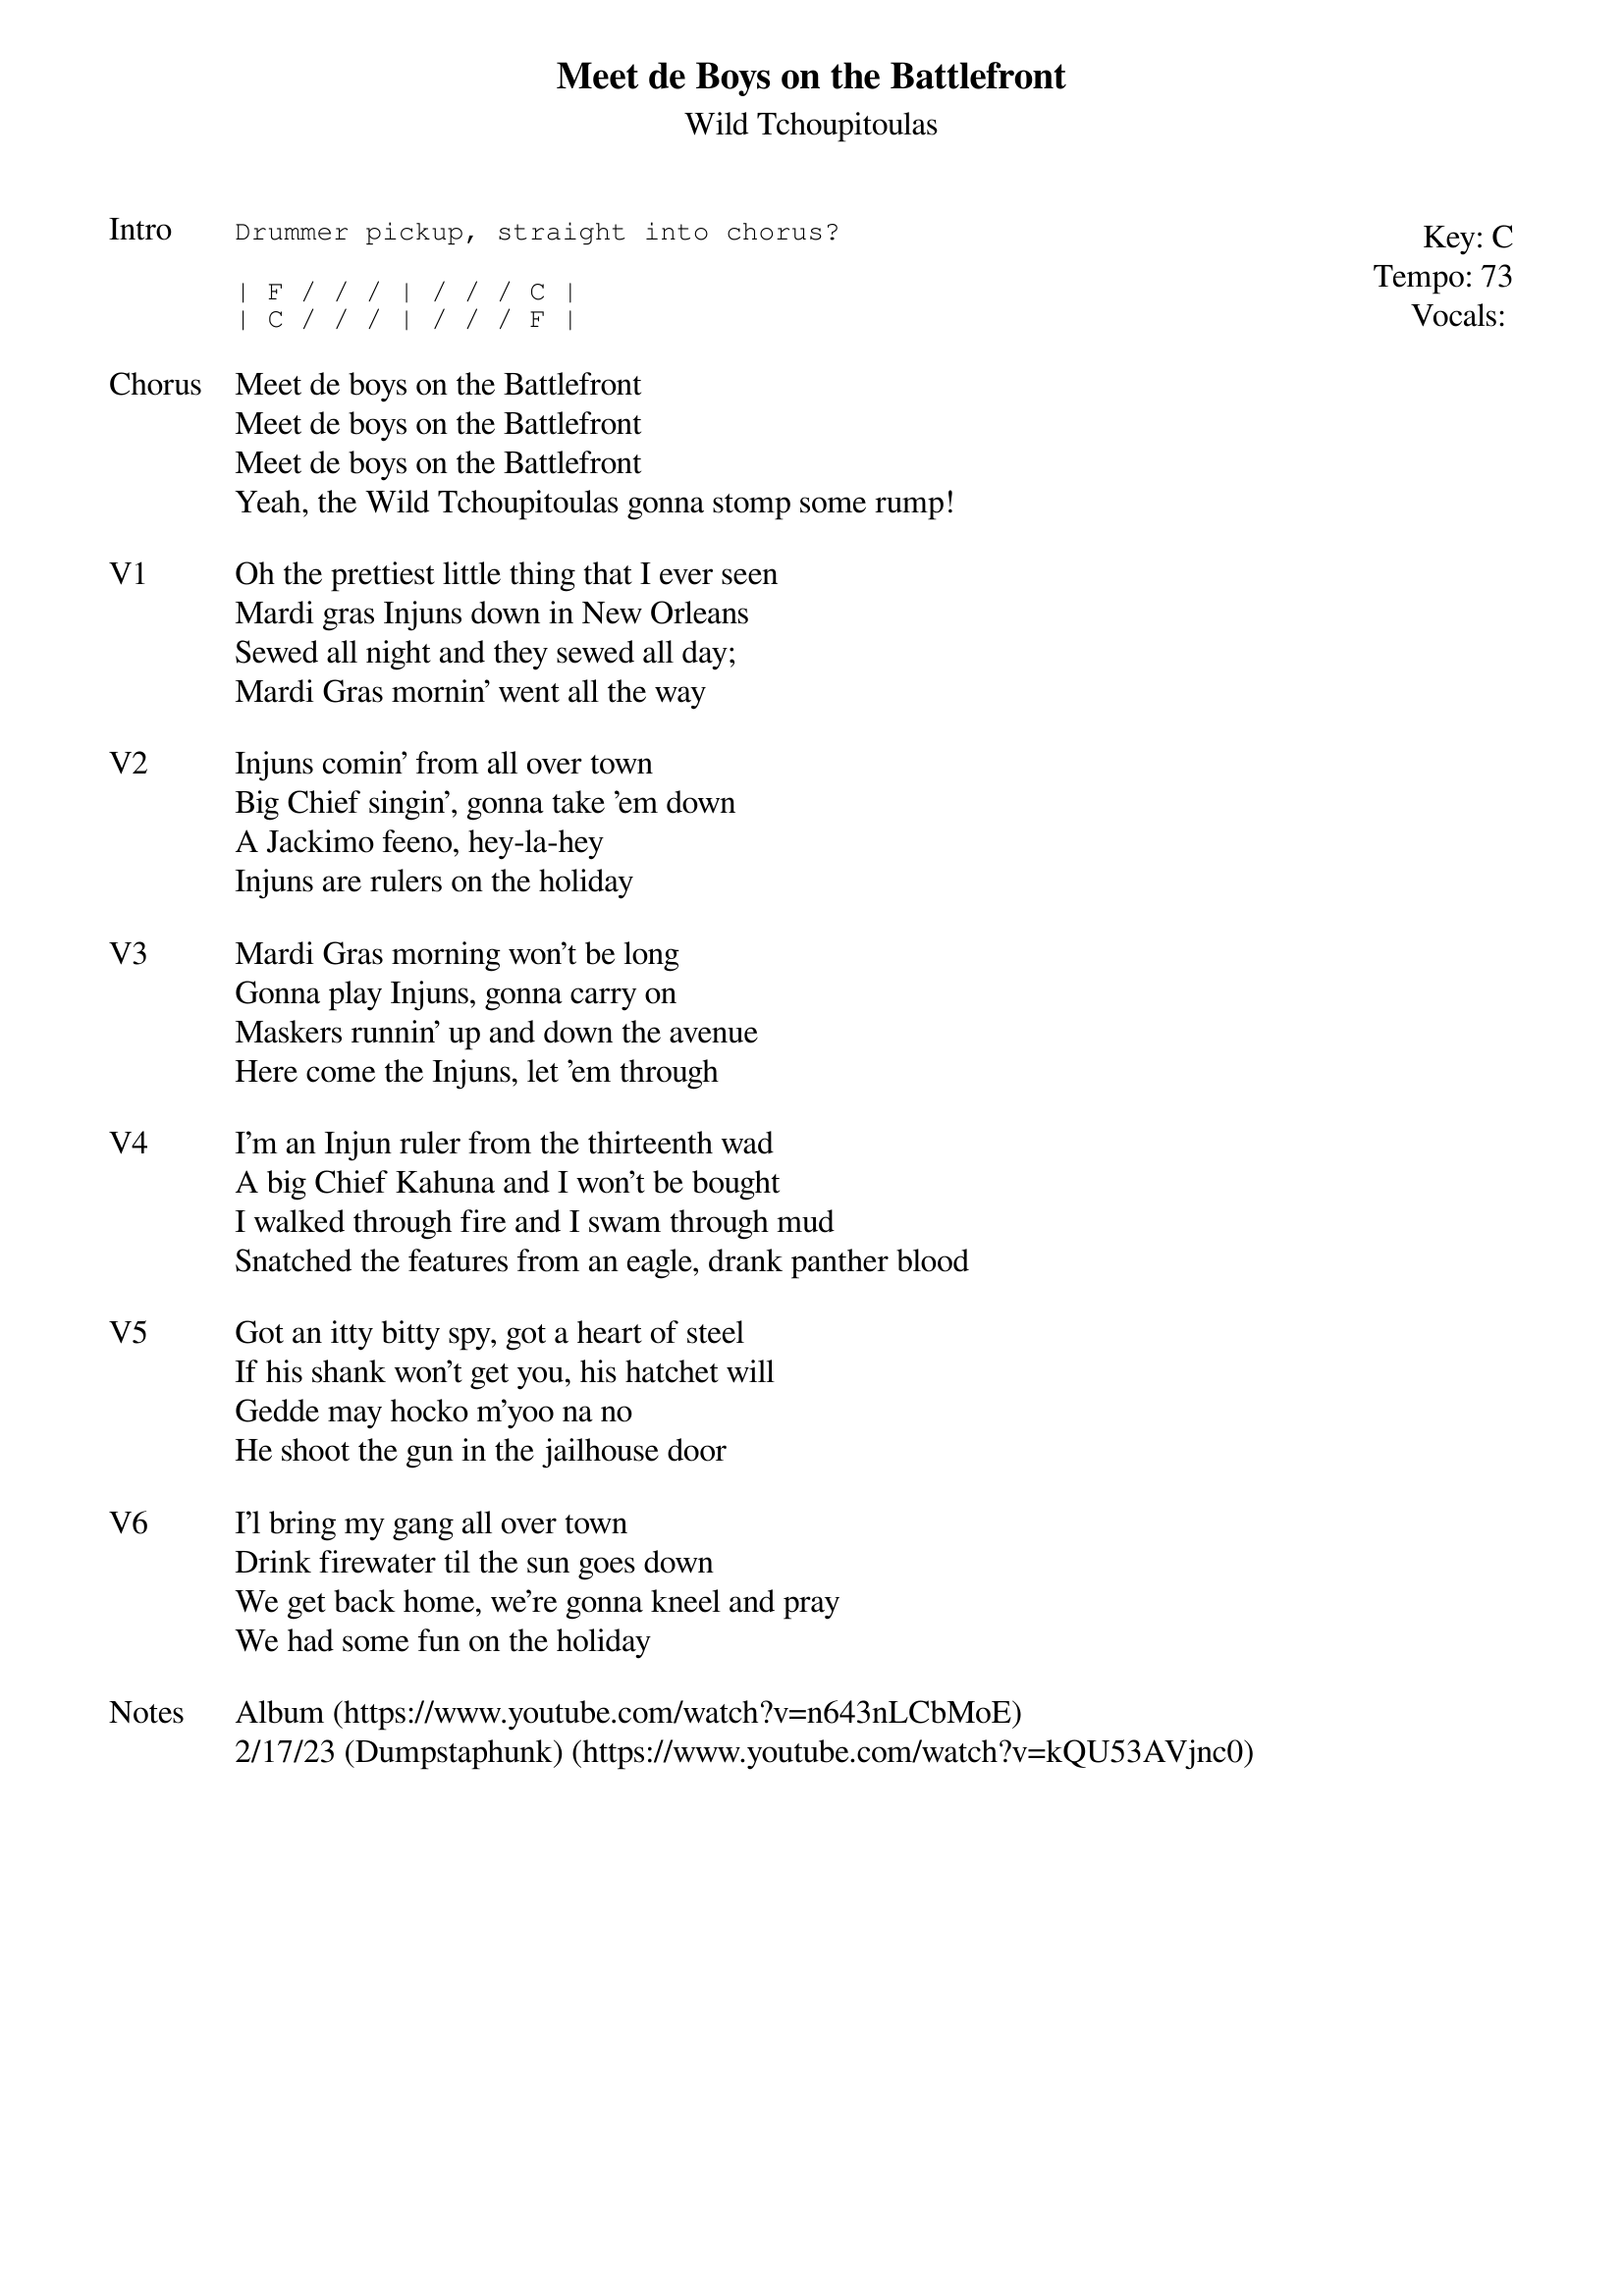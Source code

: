 {t:Meet de Boys on the Battlefront}
{st:Wild Tchoupitoulas}
{key: C}
{tempo: 73}
{meta: vocals JM}

{start_of_textblock label="" flush="right" anchor="line" x="100%"}
Key: %{key}
Tempo: %{tempo}
Vocals: %{vocals}
{end_of_textblock}
{sot: Intro}
Drummer pickup, straight into chorus?
{eot}

{sot}
| F / / / | / / / C |
| C / / / | / / / F |
{eot}

{sov: Chorus}
Meet de boys on the Battlefront
Meet de boys on the Battlefront
Meet de boys on the Battlefront
Yeah, the Wild Tchoupitoulas gonna stomp some rump!
{eov}

{sov: V1}
Oh the prettiest little thing that I ever seen
Mardi gras Injuns down in New Orleans
Sewed all night and they sewed all day;
Mardi Gras mornin' went all the way
{eov}

{sov: V2}
Injuns comin' from all over town
Big Chief singin', gonna take 'em down
A Jackimo feeno, hey-la-hey
Injuns are rulers on the holiday
{eov}

{sov: V3}
Mardi Gras morning won't be long
Gonna play Injuns, gonna carry on
Maskers runnin' up and down the avenue
Here come the Injuns, let 'em through
{eov}

{sov: V4}
I'm an Injun ruler from the thirteenth wad
A big Chief Kahuna and I won't be bought
I walked through fire and I swam through mud
Snatched the features from an eagle, drank panther blood
{eov}

{sov: V5}
Got an itty bitty spy, got a heart of steel
If his shank won't get you, his hatchet will
Gedde may hocko m'yoo na no
He shoot the gun in the jailhouse door
{eov}

{sov: V6}
I'l bring my gang all over town
Drink firewater til the sun goes down
We get back home, we're gonna kneel and pray
We had some fun on the holiday
{eov}

{sov: Notes}
Album (https://www.youtube.com/watch?v=n643nLCbMoE)
2/17/23 (Dumpstaphunk) (https://www.youtube.com/watch?v=kQU53AVjnc0)
{eov}
